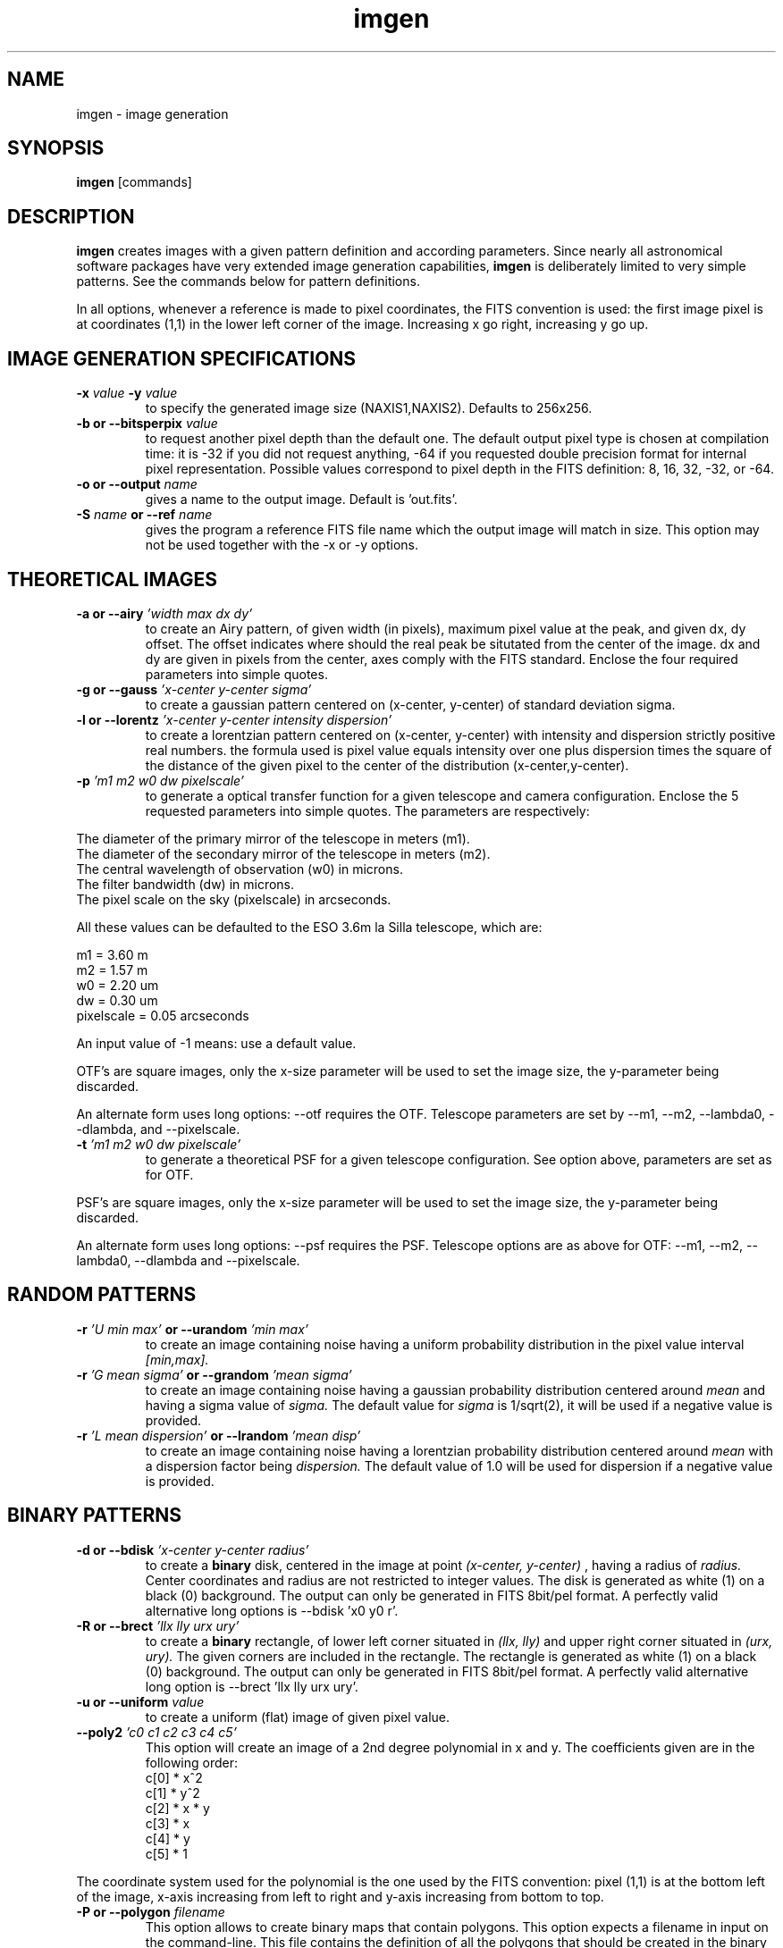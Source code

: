 .TH imgen 1 "13 Aug 1998"
.SH NAME 
imgen - image generation 
.SH SYNOPSIS
.B imgen
[commands] 
.SH DESCRIPTION
.PP
.B imgen
creates images with a given pattern definition and according parameters.
Since nearly all astronomical software packages have very extended image
generation capabilities,
.B imgen
is deliberately limited to very simple patterns. See the commands below
for pattern definitions.
.PP
In all options, whenever a reference is made to pixel coordinates, the
FITS convention is used: the first image pixel is at coordinates (1,1)
in the lower left corner of the image. Increasing x go right, increasing
y go up.
.SH IMAGE GENERATION SPECIFICATIONS
.TP
.BI \-x " value " \-y " value"
to specify the generated image size (NAXIS1,NAXIS2). Defaults to 256x256.
.TP
.BI "\-b or \--bitsperpix " value 
to request another pixel depth than the default one. The default output
pixel type is chosen at compilation time: it is -32 if you did not
request anything, -64 if you requested double precision format for
internal pixel representation. Possible values correspond to pixel depth
in the FITS definition: 8, 16, 32, -32, or -64.
.TP
.BI "\-o or \--output " name
gives a name to the output image. Default is 'out.fits'.
.TP 
.BI \-S " name " or " " \--ref " name"
gives the program a reference FITS file name which the output image will
match in size. This option may not be used together with the -x or -y
options.
.SH THEORETICAL IMAGES
.TP
.BI "\-a or \--airy" " 'width max dx dy'"
to create an Airy pattern, of given width (in pixels), maximum pixel
value at the peak, and given dx, dy offset. The offset indicates where
should the real peak be situtated from the center of the image. dx
and dy are given in pixels from the center, axes comply with the FITS
standard. Enclose the four required parameters into simple quotes.
.TP
.BI "\-g or \--gauss" " 'x-center y-center sigma'" 
to create a gaussian pattern centered on (x-center, y-center) of standard
deviation sigma.
.TP
.BI "\-l or \--lorentz" " 'x-center y-center intensity dispersion'" 
to create a lorentzian pattern centered on (x-center, y-center) with
intensity and dispersion strictly positive real numbers. the formula 
used is pixel value equals intensity over one plus dispersion times
the square of the distance of the given pixel to the center of the
distribution (x-center,y-center).  
.TP 
.BI \-p " 'm1 m2 w0 dw pixelscale'"
to generate a optical transfer function for a given telescope and camera
configuration. Enclose the 5 requested parameters into simple quotes.
The parameters are respectively:
.PP
The diameter of the primary mirror of the telescope in meters (m1).
.br
The diameter of the secondary mirror of the telescope in meters (m2).
.br
The central wavelength of observation (w0) in microns.
.br
The filter bandwidth (dw) in microns.
.br
The pixel scale on the sky (pixelscale) in arcseconds.
.PP
All these values can be defaulted to the ESO 3.6m la Silla telescope,
which are:
.PP
m1 = 3.60 m
.br
m2 = 1.57 m
.br
w0 = 2.20 um
.br
dw = 0.30 um
.br
pixelscale = 0.05 arcseconds
.PP
An input value of -1 means: use a default value.
.PP
OTF's are square images, only the x-size parameter will be used to
set the image size, the y-parameter being discarded.
.PP
An alternate form uses long options: --otf requires the OTF. Telescope
parameters are set by --m1, --m2, --lambda0, --dlambda, and
--pixelscale.
.TP
.BI \-t " 'm1 m2 w0 dw pixelscale'"
to generate a theoretical PSF for a given telescope configuration.
See option above, parameters are set as for OTF.
.PP
PSF's are square images, only the x-size parameter will be used to
set the image size, the y-parameter being discarded.
.PP
An alternate form uses long options: --psf requires the PSF. Telescope
options are as above for OTF: --m1, --m2, --lambda0, --dlambda and
--pixelscale.
.SH RANDOM PATTERNS
.TP
.BI \-r " 'U min max' " or " " \--urandom " 'min max'"
to create an image containing noise having a uniform probability
distribution in the pixel value interval
.I [min,max].
.TP
.BI \-r " 'G mean sigma' " or " " \--grandom " 'mean sigma'"
to create an image containing noise having a gaussian probability
distribution centered around 
.I mean
and having a sigma value of
.I sigma.
The default value for
.I sigma
is 1/sqrt(2), it will be used if
a negative value is provided.
.TP
.BI \-r " 'L mean dispersion' " or " " \--lrandom " 'mean disp'"
to create an image containing noise having a lorentzian probability
distribution centered around
.I mean
with a dispersion factor being
.I dispersion.
The default value of 1.0 will be used for dispersion if
a negative value is provided.
.SH BINARY PATTERNS
.TP
.BI "\-d or \--bdisk" " 'x-center y-center radius'"
to create a
.B binary
disk, centered in the image at point
.I (x-center, y-center)
, having a
radius of
.I radius.
Center coordinates and radius are not restricted to integer values.
The disk is generated as white (1) on a black (0) background. The output
can only be generated in FITS 8bit/pel format. A perfectly valid
alternative long options is --bdisk 'x0 y0 r'.
.TP 
.BI "\-R or \--brect" " 'llx lly urx ury'"
to create a 
.B binary
rectangle, of lower left corner situated in
.I (llx, lly)
and upper right corner situated in
.I (urx, ury).
The given corners are included in the rectangle. The rectangle
is generated as white (1) on a black (0) background. The output can
only be generated in FITS 8bit/pel format. A perfectly valid alternative
long option is --brect 'llx lly urx ury'.
.TP
.BI "\-u or \--uniform " value
to create a uniform (flat) image of given pixel value.
.TP
.BI "--poly2" " 'c0 c1 c2 c3 c4 c5'"
This option will create an image of a 2nd degree polynomial in x and y.
The coefficients given are in the following order:
.br
c[0] * x^2
.br
c[1] * y^2
.br
c[2] * x * y
.br
c[3] * x
.br
c[4] * y
.br
c[5] * 1
.PP
The coordinate system used for the polynomial is the one used by the
FITS convention: pixel (1,1) is at the bottom left of the image, x-axis
increasing from left to right and y-axis increasing from bottom to top.
.TP
.BI "\-P or --polygon " filename
This option allows to create binary maps that contain polygons. This
option expects a filename in input on the command-line. This file
contains the definition of all the polygons that should be created in
the binary map. The format is the following:
.TP
\(bu
The polygon definition file is an ASCII file.
.TP
\(bu
In this file, blank lines or lines starting with a hash (#) are simply
ignored (comments).
.TP
\(bu
Polygons are given by an ordered list of vertices. Each vertice is
defined by a set of two coordinates in floating-point or integer
format (both are supported). The polygon is drawn starting from the
first point given in the list (from left to right), ending with the
last point on the line and coming back to the first point.
.TP
\(bu
Polygons must have at least 3 vertices. Special cases are not tested,
e.g. when all points are aligned.
.PP
Here is an example of a polygon definition file, defining some
rectangles in a 256x256 binary map:
.PP
#
.br
# Example of polygon definition file.
.br
#
.br
.br
128 10 246 128 128 246 10 128
.br
10 10 90 10 90 90 10 90
.br
150 30 210 40 210 240 150 230
.br
20.4 217.25 82.31 233.98 68.67 195.2 32.0 175.6 14 190
.br
# end of file
.PP
To create the binary map from this file (assuming you named it
poly.def), use:
.PP
% imgen -P poly.def
.SH FILES
.PP
Input/output files shall all comply with FITS format.
.SH EXAMPLES
.PP
To create an image of size 512x512 containing pixels having all the
same pixel value: 19.97, named 'dummy.fits', and a pixel resolution
of -32 (IEEE floating point values, usually the default pixel depth)
you would type:
.PP
% imgen -u 19.97 -o dummy.fits -x 512 -y 512
.PP
To create an Airy pattern in an image of size 64x64, pixel depth 
of 8 bits/pixel, centered at (-10,+15) from the image center (in this
case on pixel 22,47), with a width of 11 pixels
and a maximum pixel value of 1000.0, having the default output
name 'out.fits', you would type:
.PP
% imgen -a '11 1000.0 -10 +15' -b 8 -x 64 -y 64 
.PP
To create an image containing a 2d gaussian signal centered on
pixel 125,135 with a sigma being 5.0, an image of size of 256x256
(default) and a pixel depth of -32 bits/pixel (default), named 'gauss.fits',
you would type:
.PP
% imgen -g '125 135 5.0' -o gauss.fits
.PP
To create an image containing a 2d lorentzian signal centered on
pixel 128,128, an image size of 256x256 (default), an intensity of
50.0, a dispersion factor of 1.414, a pixel depth of -32 (default),
and a default file name ('out.fits'), you would type:
.PP
% imgen -l '128 128 50.0 1.414'
.PP
To create an image containing uniform random noise with pixel values
between -10.0 and 10.0, with all default values:
.PP
% imgen -r 'U -10.0 10.0'
.PP
To create an image containing noise with a gaussian probability density
centered around 1.0, a sigma value of 6.0, with all default values:
.PP
% imgen -r 'G 1.0 6.0'
.PP
To create an image containing noise with a lorentzian probability density
centered around 1.0, a dispersion value of 50.0, with all default values:
.PP
% imgen -r 'L 1.0 50.0'
.PP
To create an OTF for a telescope having a primary mirror of 8.2m diameter,
a secondary of 2.4m diameter, at lambda0=2.2 microns, and dlambda 0.1 microns,
and a pixel scale of 0.2 arcsec/pixel, with all default values:
.PP
% imgen -p '8.2 2.4 2.2 0.1 0.2'
.SH SEE ALSO
.PP
.B ccube, setpix
